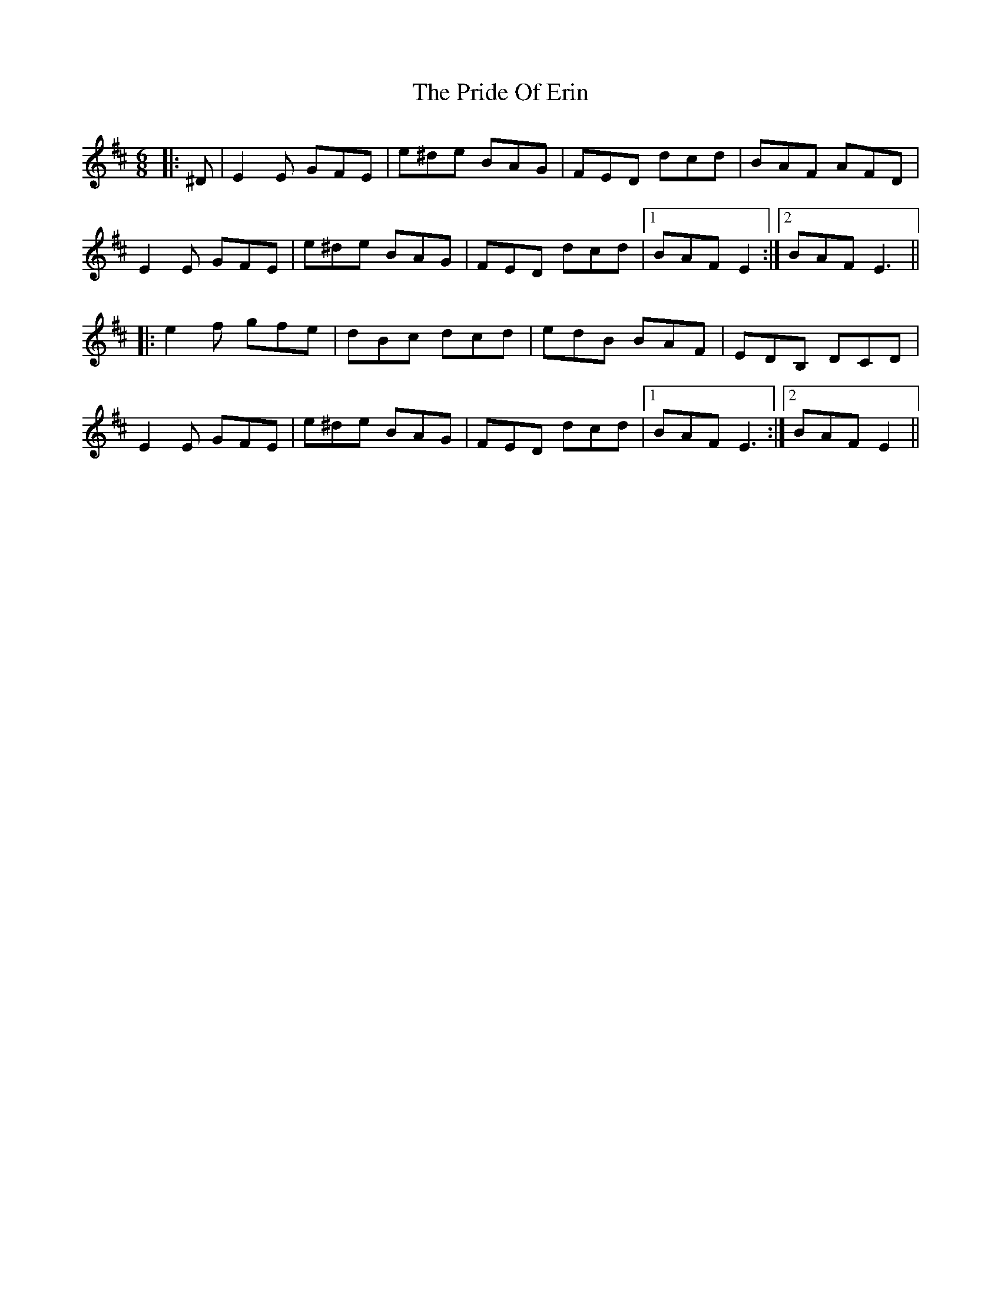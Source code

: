 X: 33033
T: Pride Of Erin, The
R: jig
M: 6/8
K: Edorian
|:^D|E2 E GFE|e^de BAG|FED dcd|BAF AFD|
E2 E GFE|e^de BAG|FED dcd|1 BAF E2:|2 BAF E3||
|:e2 f gfe|dBc dcd|edB BAF|EDB, DCD|
E2 E GFE|e^de BAG|FED dcd|1 BAF E3:|2 BAF E2||

